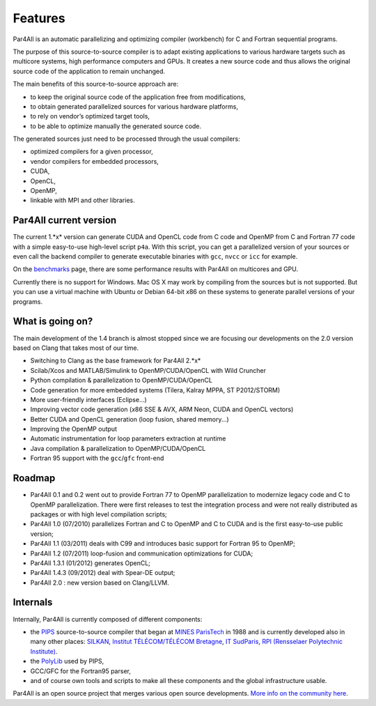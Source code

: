 Features
========

Par4All is an automatic parallelizing and optimizing compiler (workbench)
for C and Fortran sequential programs.

The purpose of this source-to-source compiler is to adapt existing
applications to various hardware targets such as multicore systems, high
performance computers and GPUs. It creates a new source code and thus
allows the original source code of the application to remain unchanged.

The main benefits of this source-to-source approach are:

- to keep the original source code of the application free from
  modifications,

- to obtain generated parallelized sources for various hardware platforms,

- to rely on vendor’s optimized target tools,

- to be able to optimize manually the generated source code.

The generated sources just need to be processed through the usual compilers:

-  optimized compilers for a given processor,

- vendor compilers for embedded processors,

- CUDA,

- OpenCL,

- OpenMP,

- linkable with MPI and other libraries.


Par4All current version
-----------------------

The current 1.*x* version can generate CUDA and OpenCL code from C code
and OpenMP from C and Fortran 77 code with a simple easy-to-use high-level
script ``p4a``. With this script, you can get a parallelized version of
your sources or even call the backend compiler to generate executable
binaries with ``gcc``, ``nvcc`` or ``icc`` for example.

On the `benchmarks <benchmarks>`_ page, there are some performance results
with Par4All on multicores and GPU.

Currently there is no support for Windows. Mac OS X may work by compiling
from the sources but is not supported. But you can use a virtual machine
with Ubuntu or Debian 64-bit *x*\ 86 on these systems to generate parallel
versions of your programs.


What is going on?
-----------------

The main development of the 1.4 branch is almost stopped since we are
focusing our developments on the 2.0 version based on Clang that takes
most of our time.

- Switching to Clang as the base framework for Par4All 2.*x*

- Scilab/Xcos and MATLAB/Simulink to OpenMP/CUDA/OpenCL with Wild Cruncher

- Python compilation & parallelization to OpenMP/CUDA/OpenCL

- Code generation for more embedded systems (Tilera, Kalray MPPA, ST
  P2012/STORM)

- More user-friendly interfaces (Eclipse...)

- Improving vector code generation (*x*\ 86 SSE & AVX, ARM Neon, CUDA and
  OpenCL vectors)

- Better CUDA and OpenCL generation (loop fusion, shared memory...)

- Improving the OpenMP output

- Automatic instrumentation for loop parameters extraction at runtime

- Java compilation & parallelization to OpenMP/CUDA/OpenCL

- Fortran 95 support with the ``gcc``/``gfc`` front-end


Roadmap
-------

- Par4All 0.1 and 0.2 went out to provide Fortran 77 to OpenMP
  parallelization to modernize legacy code and C to OpenMP
  parallelization. There were first releases to test the integration
  process and were not really distributed as packages or with high level
  compilation scripts;

- Par4All 1.0 (07/2010) parallelizes Fortran and C to OpenMP and C to CUDA
  and is the first easy-to-use public version;

- Par4All 1.1 (03/2011) deals with C99 and introduces basic support for
  Fortran 95 to OpenMP;

- Par4All 1.2 (07/2011) loop-fusion and communication optimizations for
  CUDA;

- Par4All 1.3.1 (01/2012) generates OpenCL;

- Par4All 1.4.3 (09/2012) deal with Spear-DE output;

- Par4All 2.0 : new version based on Clang/LLVM.


Internals
---------

Internally, Par4All is currently composed of different components:

- the `PIPS <http://pips4u.org>`_ source-to-source compiler that began at
  `MINES ParisTech <http://cri.mines-paristech.fr>`_ in 1988 and is
  currently developed also in many other places: `SILKAN
  <http://www.silkan.com>`_, `Institut TÉLÉCOM/TÉLÉCOM Bretagne
  <http://departements.telecom-bretagne.eu/info>`_, `IT SudParis
  <http://inf.telecom-sudparis.eu>`_, `RPI (Rensselaer Polytechnic
  Institute) <http://www.cs.rpi.edu>`_.

- the `PolyLib <http://icps.u-strasbg.fr/polylib/>`_ used by PIPS,

- GCC/GFC for the Fortran95 parser,

- and of course own tools and scripts to make all these components and the
  global infrastructure usable.

Par4All is an open source project that merges various open source
developments. `More info on the community here <community>`_.

..
  # Some Emacs stuff:
  ### Local Variables:
  ### mode: rst,flyspell
  ### ispell-local-dictionary: "american"
  ### End:
